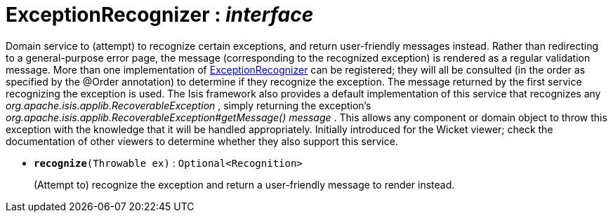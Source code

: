 = ExceptionRecognizer : _interface_



Domain service to (attempt) to recognize certain exceptions, and return user-friendly messages instead.
Rather than redirecting to a general-purpose error page, the message (corresponding to the recognized exception) is rendered as a regular validation message.
More than one implementation of xref:system:generated:index/ExceptionRecognizer.adoc[ExceptionRecognizer] can be registered; they will all be consulted (in the order as specified by the @Order annotation) to determine if they recognize the exception. The message returned by the first service recognizing the exception is used.
The Isis framework also provides a default implementation of this service that recognizes any _org.apache.isis.applib.RecoverableException_ , simply returning the exception's _org.apache.isis.applib.RecoverableException#getMessage() message_ . This allows any component or domain object to throw this exception with the knowledge that it will be handled appropriately.
Initially introduced for the Wicket viewer; check the documentation of other viewers to determine whether they also support this service.

* `[teal]#*recognize*#(Throwable ex)` : `Optional<Recognition>`
+
(Attempt to) recognize the exception and return a user-friendly message to render instead.
